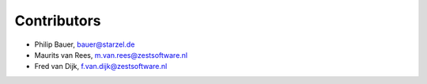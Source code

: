 Contributors
============

- Philip Bauer, bauer@starzel.de

- Maurits van Rees, m.van.rees@zestsoftware.nl

- Fred van Dijk, f.van.dijk@zestsoftware.nl